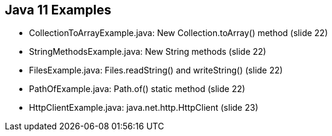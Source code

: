 == Java 11 Examples

* CollectionToArrayExample.java: New Collection.toArray() method (slide 22)

* StringMethodsExample.java: New String methods (slide 22)

* FilesExample.java: Files.readString() and writeString() (slide 22)

* PathOfExample.java: Path.of() static method  (slide 22)

* HttpClientExample.java: java.net.http.HttpClient (slide 23)
